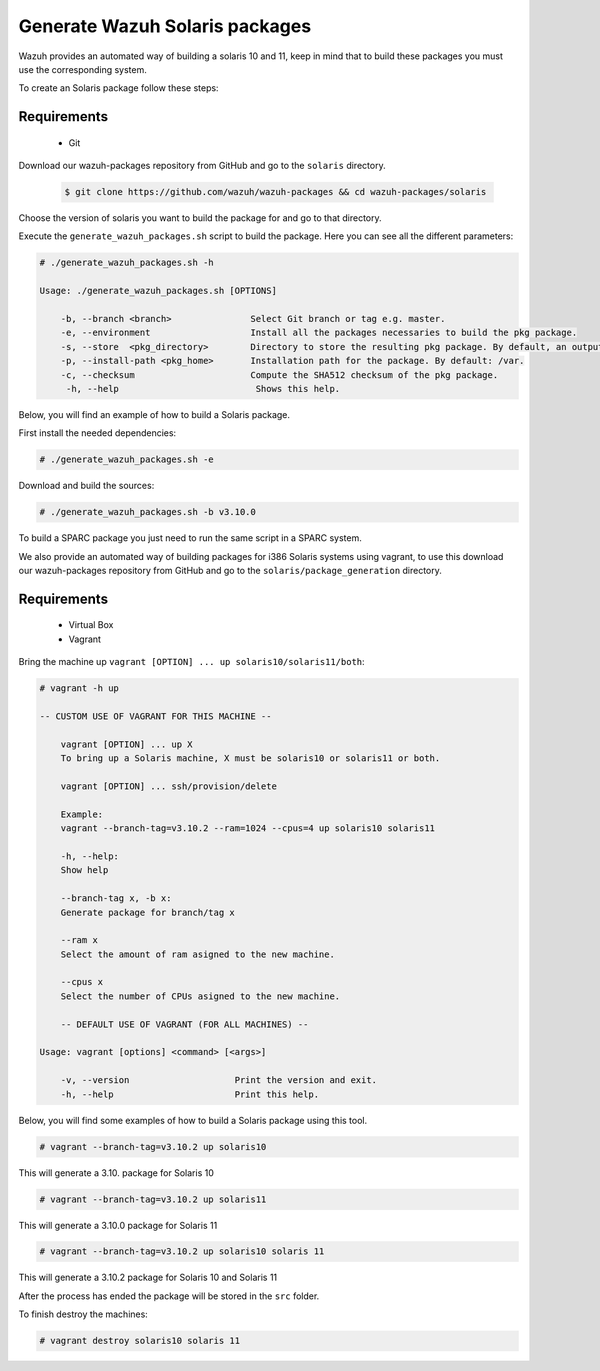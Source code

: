 .. Copyright (C) 2019 Wazuh, Inc.

.. _create-sol:

Generate Wazuh Solaris packages
===============================

Wazuh provides an automated way of building a solaris 10 and 11, keep in mind that to build these packages you must use the corresponding system.

To create an Solaris package follow these steps:

Requirements
^^^^^^^^^^^^

 * Git

Download our wazuh-packages repository from GitHub and go to the ``solaris`` directory.

 .. code-block:: console

        $ git clone https://github.com/wazuh/wazuh-packages && cd wazuh-packages/solaris

Choose the version of solaris you want to build the package for and go to that directory.

Execute the ``generate_wazuh_packages.sh`` script to build the package. Here you can see all the different parameters:

.. code-block:: console

 # ./generate_wazuh_packages.sh -h

 Usage: ./generate_wazuh_packages.sh [OPTIONS]

     -b, --branch <branch>               Select Git branch or tag e.g. master.
     -e, --environment                   Install all the packages necessaries to build the pkg package.
     -s, --store  <pkg_directory>        Directory to store the resulting pkg package. By default, an output folder will be created.
     -p, --install-path <pkg_home>       Installation path for the package. By default: /var.
     -c, --checksum                      Compute the SHA512 checksum of the pkg package.
      -h, --help                          Shows this help.


Below, you will find an example of how to build a Solaris package.

First install the needed dependencies:

.. code-block:: console

    # ./generate_wazuh_packages.sh -e

Download and build the sources:

.. code-block:: console

    # ./generate_wazuh_packages.sh -b v3.10.0

To build a SPARC package you just need to run the same script in a SPARC system.

We also provide an automated way of building packages for i386 Solaris systems using vagrant, to use this download our wazuh-packages repository from GitHub and go to the ``solaris/package_generation`` directory.

Requirements
^^^^^^^^^^^^^

    * Virtual Box
    * Vagrant

Bring the machine up ``vagrant [OPTION] ... up solaris10/solaris11/both``:

.. code-block:: console

 # vagrant -h up

 -- CUSTOM USE OF VAGRANT FOR THIS MACHINE --

     vagrant [OPTION] ... up X
     To bring up a Solaris machine, X must be solaris10 or solaris11 or both.

     vagrant [OPTION] ... ssh/provision/delete

     Example:
     vagrant --branch-tag=v3.10.2 --ram=1024 --cpus=4 up solaris10 solaris11

     -h, --help:
     Show help

     --branch-tag x, -b x:
     Generate package for branch/tag x

     --ram x
     Select the amount of ram asigned to the new machine.

     --cpus x
     Select the number of CPUs asigned to the new machine.

     -- DEFAULT USE OF VAGRANT (FOR ALL MACHINES) --

 Usage: vagrant [options] <command> [<args>]

     -v, --version                    Print the version and exit.
     -h, --help                       Print this help.

Below, you will find some examples of how to build a Solaris package using this tool.

.. code-block:: console

 # vagrant --branch-tag=v3.10.2 up solaris10

This will generate a 3.10. package for Solaris 10

.. code-block:: console

 # vagrant --branch-tag=v3.10.2 up solaris11

This will generate a 3.10.0 package for Solaris 11

.. code-block:: console

 # vagrant --branch-tag=v3.10.2 up solaris10 solaris 11

This will generate a 3.10.2 package for Solaris 10 and Solaris 11

After the process has ended the package will be stored in the ``src`` folder.

To finish destroy the machines:

.. code-block:: console

 # vagrant destroy solaris10 solaris 11